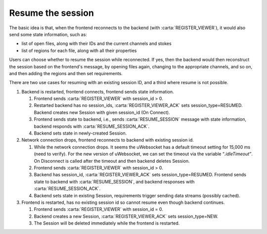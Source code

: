 .. _resume-the-session:

Resume the session
------------------

The basic idea is that, when the frontend reconnects to the backend (with :carta:`REGISTER_VIEWER`), it would also send some state information, such as:

-  list of open files, along with their IDs and the current channels and stokes
-  list of regions for each file, along with all their properties

Users can choose whether to resume the session while reconnected. If yes, then the backend would then reconstruct the session based on the frontend's message, by opening files again, changing to the appropriate channels, and so on, and then adding the regions and then set requirements.

There are two use cases for resuming with an existing session ID, and a third where resume is not possible.

#. Backend is restarted, frontend connects, frontend sends state information.

   #. Frontend sends :carta:`REGISTER_VIEWER` with session_id > 0.
   #. Restarted backend has no session_ids, :carta:`REGISTER_VIEWER_ACK` sets session_type=RESUMED\ *.* Backend creates new Session with given session_id (On Connect).
   #. Frontend sends state to backend, i.e., sends :carta:`RESUME_SESSION` message with state information, backend responds with :carta:`RESUME_SESSION_ACK`.
   #. Backend sets state in newly-created Session.

#. Network connection drops, frontend reconnects to backend with existing session id.

   #. While the network connection drops. It seems the uWebsocket has a default timeout setting for 15,000 ms (need to verify). For the new version of uWebsocket, we can set the timeout via the variable “\ *.idleTimeout”*. On Disconnect is called after the timeout and then backend deletes Session.
   #. Frontend sends :carta:`REGISTER_VIEWER` with session_id > 0.
   #. Backend has session_id, :carta:`REGISTER_VIEWER_ACK` sets session_type=RESUMED. Frontend sends state to backend with :carta:`RESUME_SESSION`, and backend responses with :carta:`RESUME_SESSION_ACK`.
   #. Backend sets state in existing Session, requirements trigger sending data streams (possibly cached).

#. Frontend is restarted, has no existing session id so cannot resume even though backend continues.

   #. Frontend sends :carta:`REGISTER_VIEWER` with session_id = 0.
   #. Backend creates a new Session, :carta:`REGISTER_VIEWER_ACK` sets session_type=NEW.
   #. The Session will be deleted immediately while the frontend is restarted.

